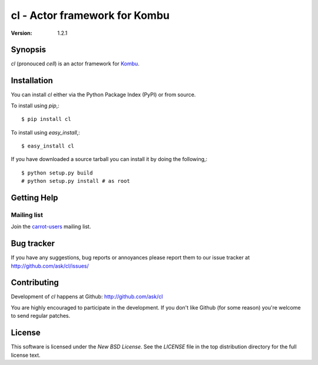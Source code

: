 #############################################
 cl - Actor framework for Kombu
#############################################

:Version: 1.2.1

Synopsis
========

`cl` (pronouced *cell*) is an actor framework for `Kombu`_.

.. _`Kombu`: http://pypi.python.org/pypi/kombu


Installation
============

You can install `cl` either via the Python Package Index (PyPI)
or from source.

To install using `pip`,::

    $ pip install cl

To install using `easy_install`,::

    $ easy_install cl

If you have downloaded a source tarball you can install it
by doing the following,::

    $ python setup.py build
    # python setup.py install # as root


Getting Help
============

Mailing list
------------

Join the `carrot-users`_ mailing list.

.. _`carrot-users`: http://groups.google.com/group/carrot-users/

Bug tracker
===========

If you have any suggestions, bug reports or annoyances please report them
to our issue tracker at http://github.com/ask/cl/issues/

Contributing
============

Development of `cl` happens at Github: http://github.com/ask/cl

You are highly encouraged to participate in the development. If you don't
like Github (for some reason) you're welcome to send regular patches.

License
=======

This software is licensed under the `New BSD License`. See the `LICENSE`
file in the top distribution directory for the full license text.
